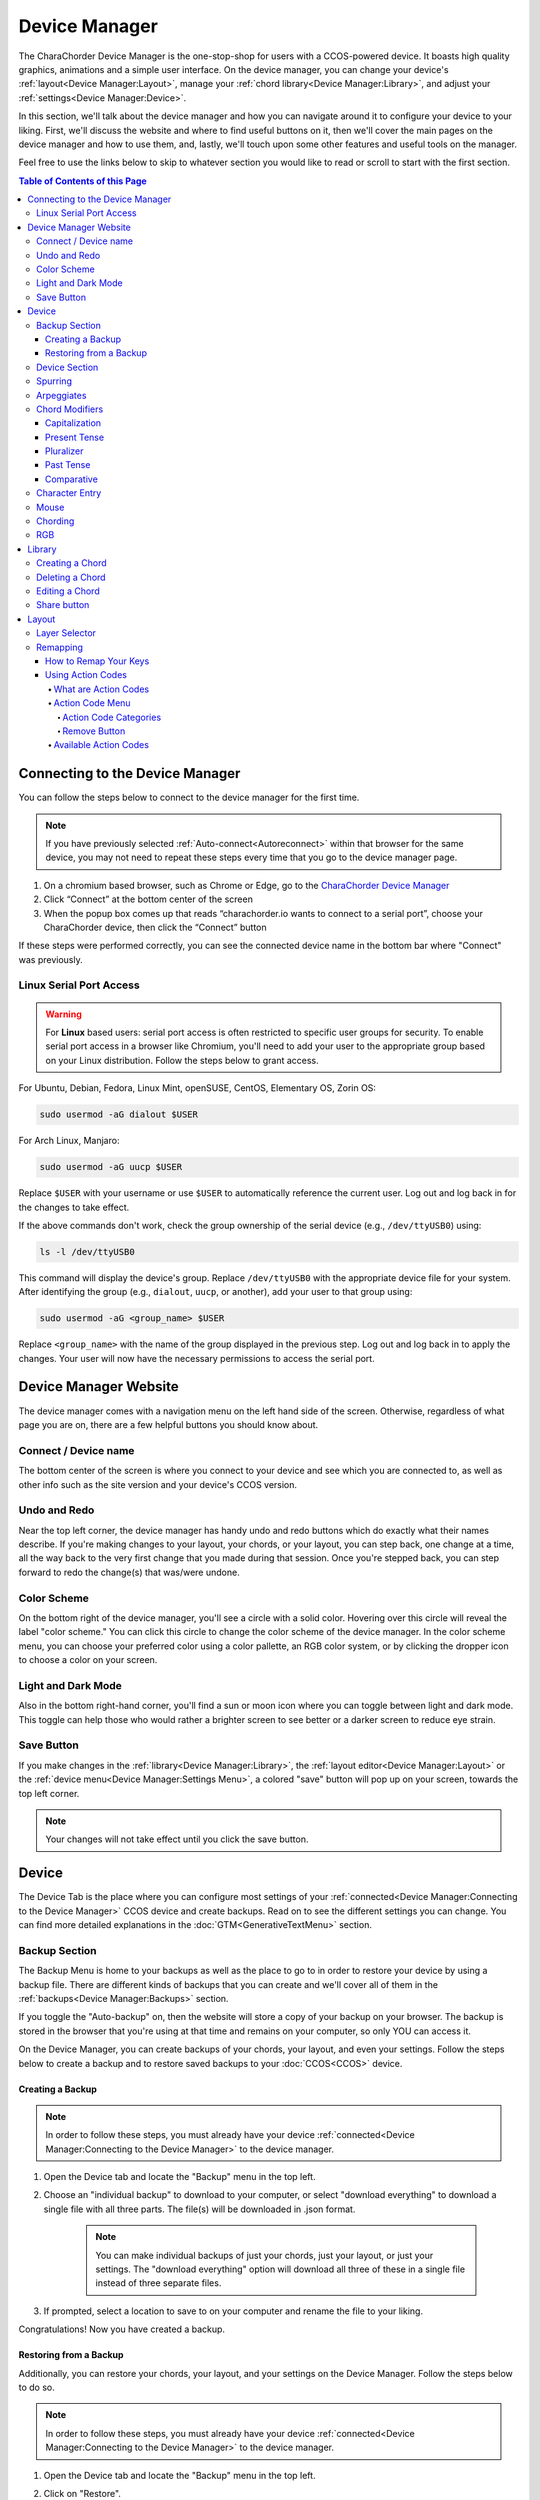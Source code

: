Device Manager
======================================

The CharaChorder Device Manager is the one-stop-shop for users with a CCOS-powered device. It boasts high quality graphics, animations and a simple user interface. On the device manager, you can change your device's :ref:`layout<Device Manager:Layout>`, manage your :ref:`chord library<Device Manager:Library>`, and adjust your :ref:`settings<Device Manager:Device>`.

In this section, we'll talk about the device manager and how you can navigate around it to configure your device to your liking. First, we'll discuss the website and where to find useful buttons on it, then we'll cover the main pages on the device manager and how to use them, and, lastly, we'll touch upon some other features and useful tools on the manager. 

Feel free to use the links below to skip to whatever section you would like to read or scroll to start with the first section.

.. contents:: Table of Contents of this Page
   :local:


Connecting to the Device Manager
*********************************

You can follow the steps below to connect to the device manager for the first time. 

.. Note::
	If you have previously selected :ref:`Auto-connect<Autoreconnect>` within that browser for the same device, you may not need to repeat these steps every time that you go to the device manager page.

1. On a chromium based browser, such as Chrome or Edge, go to the `CharaChorder Device Manager <https://charachorder.io>`__ 
2. Click “Connect” at the bottom center of the screen
3. When the popup box comes up that reads “charachorder.io wants to connect to a serial port”, choose your CharaChorder device, then click the “Connect” button

.. image:: /assets/images/ManagerSELECTDEVICE.png
  :width: 400
  :alt: Image showing the dialogue box requesting permission to open a serial connection

If these steps were performed correctly, you can see the connected device name in the bottom bar where "Connect" was previously.  

.. _serialportaccess:

Linux Serial Port Access
--------------------------

.. warning::
    For **Linux** based users: serial port access is often restricted to specific user groups for security. 
    To enable serial port access in a browser like Chromium, you'll need to add your user to the appropriate 
    group based on your Linux distribution.  Follow the steps below to grant access.


For Ubuntu, Debian, Fedora, Linux Mint, openSUSE, CentOS, Elementary OS, Zorin OS:

.. code-block:: bash

    sudo usermod -aG dialout $USER

For Arch Linux, Manjaro:

.. code-block:: bash

	sudo usermod -aG uucp $USER

Replace ``$USER`` with your username or use ``$USER`` to automatically reference the current user.
Log out and log back in for the changes to take effect.

If the above commands don't work, check the group ownership of the serial device (e.g., ``/dev/ttyUSB0``) using:
   
.. code-block:: bash

    ls -l /dev/ttyUSB0

This command will display the device's group. Replace ``/dev/ttyUSB0`` with the appropriate device file for your system.
After identifying the group (e.g., ``dialout``, ``uucp``, or another), add your user to that group using:

.. code-block:: bash

    sudo usermod -aG <group_name> $USER

Replace ``<group_name>`` with the name of the group displayed in the previous step.
Log out and log back in to apply the changes. Your user will now have the necessary permissions to access the serial port.

Device Manager Website
************************

The device manager comes with a navigation menu on the left hand side of the screen. 
Otherwise, regardless of what page you are on, there are a few helpful buttons you should know about.

Connect / Device name
---------------------

The bottom center of the screen is where you connect to your device and see which you are connected to, as well as other info such as the site version and your device's CCOS version.

Undo and Redo
---------------

.. image:: /assets/images/ManagerUndoRedo.png
  :width: 200
  :alt: The Undo and Redo arrows

Near the top left corner, the device manager has handy undo and redo buttons which do exactly what their names describe. If you're making changes to your layout, your chords, or your layout, you can step back, one change at a time, all the way back to the very first change that you made during that session. Once you're stepped back, you can step forward to redo the change(s) that was/were undone. 

Color Scheme
--------------
On the bottom right of the device manager, you'll see a circle with a solid color. Hovering over this circle will reveal the label "color scheme." You can click this circle to change the color scheme of the device manager. In the color scheme menu, you can choose your preferred color using a color pallette, an RGB color system, or by clicking the dropper icon to choose a color on your screen.

.. image:: /assets/images/ManagerColorScheme.png
  :width: 300
  :alt: The Color Scheme Menu

Light and Dark Mode
--------------------
Also in the bottom right-hand corner, you'll find a sun or moon icon where you can toggle between light and dark mode. This toggle can help those who would rather a brighter screen to see better or a darker screen to reduce eye strain.

Save Button
-------------

.. image:: /assets/images/ManagerSaveButton.png
  :width: 200
  :alt: The Save Button

If you make changes in the :ref:`library<Device Manager:Library>`, the :ref:`layout editor<Device Manager:Layout>` or the :ref:`device menu<Device Manager:Settings Menu>`, a colored "save" button will pop up on your screen, towards the top left corner. 

.. Note::
	Your changes will not take effect until you click the save button.


Device
***************
The Device Tab is the place where you can configure most settings of your :ref:`connected<Device Manager:Connecting to the Device Manager>` CCOS device and create backups.
Read on to see the different settings you can change. You can find more detailed explanations in the :doc:`GTM<GenerativeTextMenu>` section.

Backup Section
----------------

.. image:: /assets/images/ManagerHistoryMenu.png
  :width: 400
  :alt: The Backup Menu

The Backup Menu is home to your backups as well as the place to go to in order to restore your device by using a backup file. There are different kinds of backups that you can create and we'll cover all of them in the :ref:`backups<Device Manager:Backups>` section.

If you toggle the "Auto-backup" on, then the website will store a copy of your backup on your browser.  The backup is stored in the browser that you're using at that time and remains on your computer, so only YOU can access it.

On the Device Manager, you can create backups of your chords, your layout, and even your settings. Follow the steps below to create a backup and to restore saved backups to your :doc:`CCOS<CCOS>` device.

Creating a Backup
~~~~~~~~~~~~~~~~~~
.. Note::
	In order to follow these steps, you must already have your device :ref:`connected<Device Manager:Connecting to the Device Manager>` to the device manager.

1. Open the Device tab and locate the "Backup" menu in the top left.

2. Choose an "individual backup" to download to your computer, or select "download everything" to download a single file with all three parts. The file(s) will be downloaded in .json format.

	.. note::
		You can make individual backups of just your chords, just your layout, or just your settings. The "download everything" option will download all three of these in a single file instead of three separate files.

3. If prompted, select a location to save to on your computer and rename the file to your liking.

Congratulations! Now you have created a backup.

Restoring from a Backup
~~~~~~~~~~~~~~~~~~~~~~~~~
Additionally, you can restore your chords, your layout, and your settings on the Device Manager. Follow the steps below to do so.

.. Note::
	In order to follow these steps, you must already have your device :ref:`connected<Device Manager:Connecting to the Device Manager>` to the device manager.

1. Open the Device tab and locate the "Backup" menu in the top left.

2. Click on "Restore".

3. Select a file to use to restore from. This file should be in .json format.

	.. note::
		Files that you can restore from will have been created ahead of time by following the :ref:`steps to create a backup<Device Manager:Creating a Backup>`. 

4. If there are changes, the :ref:`save button<Device Manager:Save Button>` will appear on the top left. Note the changes in the appropriate tab. If you restored chords, check the :ref:`chords tab<Device Manager:Chord Manager>`, if you restored a layout, check the :ref:`layout tab<Device Manager:Layout>`, and if you restored settings, check the :ref:`settings tab<Device Manager:Settings Menu>`.

	.. note::
		The restore feature does NOT erase data from your device. If there is a conflict (such as a changed setting, a different key in the layout, or a chord that has a different :ref:`output<Chords:Chord Output>`), that will be overwritten by the restore file. Settings and layout backups ALWAYS overwrite everything.

5. Once you see the changes that the restore file made, you can click :ref:`save<Device Manager:Save Button>` to apply the changes.

Device Section
----------------

.. _Autoreconnect:

Here you'll find a helpful toggle labeled "Auto-connect". By enabling this, the device manager 
will automatically connect your paired device through a :doc:`serial connection<SerialAPI>` 
every time that you open it. In doing so, it will also read your chords to detect changes 
that you may have made since the last time you connected it. If you have this enabled, 
you won't have to manually connect your device to the manager ever again!


The :ref:`boot message<GenerativeTextMenu:Startup>` and :ref:`realtime feedback<GenerativeTextMenu:Realtime Feedback>` can be enabled or disabled in this box.
Additionally, you can reset some parts of your device files such as your chords, your layout, and even return to factory settings.

.. image:: /assets/images/ManagerSettingsDevice.png
  :width: 1200
  :alt: The Device settings box

Spurring
----------

.. dropdown:: What is Spurring?

	Spurring is a ‘chording only’ mode which tells your device to output :ref:`chords<Chords:What are Chords?>` on a press event rather than a press and release event. When in spurring mode, you can press the keys of a :ref:`chord<Chords:What are Chords?>` one at a time with a much longer waiting period, which makes it a useful mode for those who want to practice chording without worrying about proper :ref:`timing<GenerativeTextMenu:Press Tolerance>`.

	Spurring mode also enables you to jump from one :ref:`chord<Chords:What are Chords?>` to another without releasing everything. It can provide significant speed gains when chording, but also takes away the flexibility of character entry. Spurring mode can truly maximize speed when chording if a user has chords for all of the words they want to use.

.. image:: /assets/images/ManagerSettingsSpurring.png
  :width: 1200
  :alt: The Spurring settings box

In this box, you can enable or disable spurring mode as well as increase or decrease the :ref:`spurring timeout setting<GenerativeTextMenu:Spurring Timeout>`.

Arpeggiates
-------------
.. dropdown:: What are arpeggiates?

	Arpeggiate actions are timed actions that can modify a :ref:`chord<Chords:What are Chords?>` after the chord is performed. A quick example of this is the use of :ref:`chord modifiers<Device Manager:Chord Modifiers>` after you perform the chord. You can read that section for information on how the chord modifiers work.

	With arpeggiates enabled, you can chord the word run and then, within the :ref:`arpeggiate timeout window<GenerativeTextMenu:Arpeggiate Timeout>`, press the :ref:`past tense modifier<Device Manager:Past Tense>` for the word to be “modified” into its past tense variant; in english, ran.

.. image:: /assets/images/ManagerSettingsArpeggiates.png
  :width: 1200
  :alt: The Arpeggiates settings box

In this box, ou can enable or disable arpeggiates as well as increase or decrease the :ref:`arpeggiate timeout setting<GenerativeTextMenu:Arpeggiate Timeout>`.

Chord Modifiers
-----------------
.. dropdown:: What are chord modifiers?

	Chord modifiers are actions that change a chord when :ref:`chorded<Chords:What are Chords?>` at the same time as the :ref:`chord input<Chords:Chord Input>`, or when pressed immediately after (arpeggiately) the :ref:`chord<Chords:What are Chords?>`, provided that :ref:`arpeggiates<GenerativeTextMenu:Arpeggiate>` are enabled.

	As of February of 2024, only the CharaChorder One and CharaChorder Lite support the use of chord modifiers. Additionally, as of that same time, chord modifiers only work in English.

	.. note::
		Chord modifiers are NOT the same as keyboard modifiers. Keyboard modifiers affect keys pressed on a keyboard. Those keys include ``CTRL``, ``ALT``, and ``FN``. Chord modifiers affect chords.

.. image:: /assets/images/ManagerSettingsModifiers.png
  :width: 1200
  :alt: The Chord Modifiers settings box

In this box, you can read a brief explanation of chord modifiers and how to access them.

Capitalization
~~~~~~~~~~~~~~~
The capitalization modifier modifies any chord so that the first letter is capitalized on :ref:`output<Chords:Chord Output>`. This :ref:`modifier<Device Manager:Chord Modifiers>` can be performed together with a :ref:`chord<Chords:What are Chords?>` or :ref:`arpeggiately<GenerativeTextMenu:Arpeggiate>`.

The capitalization modifier is located on the ``SHIFT`` key. In the :ref:`layout editor<Device Manager:Layout>`, this key can be either "Shift Keyboard Modifier (Left)" or "Shift Keyboard Modifier (Right)".

.. note::
	If you have ``CAPS LOCK`` active, all letters in a chord will be capitalized except the first one when using this modifier.

Present Tense
~~~~~~~~~~~~~~
The present tense modifier modifies supported chords so that they turn into their present tense variants. The word "run" would be modified into "running" and the word "work" would be turned into "working". This :ref:`modifier<Device Manager:Chord Modifiers>` can be performed together with a :ref:`chord<Chords:What are Chords?>` or :ref:`arpeggiately<GenerativeTextMenu:Arpeggiate>`.

The present tense modifier has different locations depending on your device. On the CharaChorder One, this modifier is linked to the "AMBIDEXTROUS THROWOVER (LEFT)" key. On the CharaChorder Lite, it's linked to the "NUMERIC LAYER (LEFT)" key.

Pluralizer
~~~~~~~~~~~
The pluralizer modifier makes supported chords plural. It will add an "s" or "es" to the end of supported chords. "Box" will turn into "boxes" and "dog" will become "dogs". This :ref:`modifier<Device Manager:Chord Modifiers>` can be performed together with a :ref:`chord<Chords:What are Chords?>` or :ref:`arpeggiately<GenerativeTextMenu:Arpeggiate>`.

The pluralizer modifier has different locations depending on your device. On the CharaChorder One, it's linked to the "AMBIDEXTROUS THROWOVER (RIGHT)" key. On the CharaChorder Lite, it's linked to the "RIGHT SPACEBAR" key, not to be confused with the "SPACE" key.

Past Tense
~~~~~~~~~~~
The past tense modifier modifies supported chords so that they turn into their past tense variants. The word "run" would be modified into "ran". The word "work" would be turned into "worked". This :ref:`modifier<Device Manager:Chord Modifiers>` can be performed together with a :ref:`chord<Chords:What are Chords?>` or :ref:`arpeggiately<GenerativeTextMenu:Arpeggiate>`.

The past tense modifier has different locations depending on your device. On the CharaChorder One, it's linked to the "NUMERIC LAYER (LEFT)" key. On the CharaChorder Lite, it's linked to the "SPACE" key, not to be confused with the "RIGHT SPACEBAR" key.

Comparative
~~~~~~~~~~~~~
The comparative modifier modifies supported chords so that they turn into their comparative variant. "Big" becomes "bigger" and "small" turns into "smaller". This :ref:`modifier<Device Manager:Chord Modifiers>` can be performed together with a :ref:`chord<Chords:What are Chords?>` or :ref:`arpeggiately<GenerativeTextMenu:Arpeggiate>`.

The comparative modifier is located on the "NUMERIC LAYER (RIGHT)" key on both the CharaChorder One and the CharaChorder Lite.


Character Entry
----------------
.. dropdown:: What is Character Entry?

	Character entry, known to the CharaChorder community as "chentry," refers to typing one character at time. 

.. image:: /assets/images/ManagerSettingsChentry.png
  :width: 1200
  :alt: The Character Entry settings box

In this box, you can change a few settings that relate to using your device for character entry. 

.. dropdown:: Swap Keymap 0 and 1

	This setting will swap the behavior of the two keys on the bottom-left of the CharaChorder Lite.

	Traditional QWERTY keyboards keep the ``CTRL`` key at the bottom left corner of the keyboard with the ``GUI`` key (Command key on Mac, Windows key on Windows, Super key on Linux, etc.) to the right of the ``CTRL`` key. The CharaChorder Lite has these two keys swapped by default, which some users find odd and difficult to adjust to. A brand new CharaChorder Lite will have the ``GUI`` key at the bottom-left corner with the ``CTRL`` key to the right of the ``GUI`` key.

	With this setting, you can effectively swap the two keys’ location at the level of the CCOS so that CTRL is at the bottom-left corner.

.. dropdown:: Character Entry (chentry)

	This setting is a toggle that disables chording capabilities on CCOS devices. It is off by default and can be enabled in case we don’t want any chording at all. This setting can be useful in cases where we don’t want to accidentally trigger chords unintentionally, such as when gaming.

	If your CCOS device suddenly loses its chording ability, it’s a good idea to check if this setting is toggled off.

.. dropdown:: Key Scan Rate

	The scan rate, sometimes known as the “Key scan duration,” refers to the frequency at which the device checks the state of the input keys. For reference, 5 ms corresponds to 200 Hz, which means that :doc:`CCOS<CCOS>` checks the position of the keys once every 5 milliseconds, which equals 200 times in a second. Having a lower number is usually better as it makes CCOS more responsive, though the difference at low numbers is usually negligible. In the GTM, this setting is adjustable in millisecond (ms) units.

.. dropdown:: Key Debounce Press

	The debounce press setting refers to the time frame (measured in milliseconds) in which :doc:`CCOS<CCOS>` will filter out duplicate key activations on a press event. In other words, any duplicate activations within the given time frame will only be counted as one.

	We should adjust this setting if we are having unintentional duplicate characters while typing. Increasing this value will lower the probability that unwanted duplicate characters will appear because it tells :doc:`CCOS<CCOS>` to wait longer before typing an additional character that’s assigned to the same switch-direction. However, having this setting set too high might also cause issues with :doc:`CCOS<CCOS>` not reading intentional double-presses, so it’s recommended to try different numbers in small increments. This setting should be used in connection with the debounce release setting.

.. dropdown:: Key Debounce Release

	The debounce release setting refers to the time frame (measured in milliseconds) in which :doc:`CCOS<CCOS>` will filter out duplicate key activations on a release event. In other words, any duplicate activations within the given time frame will only be counted as one.

	We should adjust this setting if we are having unintentional duplicate characters while typing. Increasing this value will lower the probability that unwanted duplicate characters will appear because it tells :doc:`CCOS<CCOS>` to wait longer before typing an additional character that’s assigned to the same switch-direction. However, having this setting set too high might also cause issues with :doc:`CCOS<CCOS>` not reading intentional double-presses, so it’s recommended to try different numbers in small increments. This setting should be used in connection with the debounce press setting.

.. dropdown:: Output Character Delay

	This setting adds a small delay to keystroke inputs. It is measured in microseconds (μs) and is very small by default.

	You should increase this value if your computer is not accepting all of the characters output by your device, such as when using the :doc:`GTM<GenerativeTextMenu>`. If you are having this issue, your :doc:`GTM<GenerativeTextMenu>` would look weird, with missing chunks or characters.

	If you have a faster computer, then you can lower this setting to make chording and the :doc:`GTM<GenerativeTextMenu>` feel snappier and more responsive.

Mouse
-------
.. dropdown:: Mouse???

	:doc:`CCOS<CCOS>` has mouse functionality. This means that your CharaChorder, or CCOS-powered keyboard, has the ability to control your computer's mouse. These settings affect the mouse usage on your CharaChorder.

.. image:: /assets/images/ManagerSettingsMouse.png
  :width: 1200
  :alt: The Mouse settings box

In this box, you can adjust settings relating to :doc:`CCOS'<CCOS>` mouse abilities.

.. dropdown:: Mouse Speed(s)

	:doc:`CCOS<CCOS>` has two mouse speeds, a fast speed and a slow speed. The slow speed is activated when you use only one of the mouse keys in a single direction (as opposed to using 2 keys in the same direction). The fast speed is activated when you use two mouse keys in a single direction (as opposed to using only one key in the same direction).

	You can read a more in-depth explanation of mouse speeds in the :ref:`GTM section<GenerativeTextMenu:Slow Speed>`. 

.. dropdown:: Scroll Speed

	Scroll speed refers to the speed at which your :doc:`CCOS<CCOS>` scroll will scroll.

	You can read a more in-depth explanation of the scroll speed in the :ref:`GTM section<GenerativeTextMenu:Scroll Speed>`.

.. dropdown:: Active Mouse

	Active mode nudges your mouse cursor one pixel every minute or so (not a specific timing). This setting can be used to keep your computer from going to sleep. You might turn this setting off if you notice desktop apps are preventing you from getting mobile notifications (for example on Discord or Microsoft Teams).

.. dropdown:: Poll Rate

	The polling rate (poll rate) is the frequency at which data from the CharaChorder’s mouse functionality is sent to the device it’s connected to. In other words, how often it updates the cursor’s position to the computer. 

	You can read a more in-depth explanation of the polling rate in the :ref:`GTM section<GenerativeTextMenu:Poll Rate>`.

Chording
-----------
.. dropdown:: What is Chording?

	Chording is the beautiful ability of pressing multiple keys at a time to get a predefined output, whether it's a single word, an entire phrase, or important addresses. 

	A chord is a type of input/output action on a keyboard: you press two or more keys at the same time and release them at the same time, after which a predefined output will replace the originally pressed keys.

	By chording, we are able to type one word at a time instead of one letter at a time. It’s even possible to have chords for phrases and entire sentences.

.. image:: /assets/images/ManagerSettingsChording.png
  :width: 1200
  :alt: The Chording settings box

In this box, you can adjust settings relating to :doc:`CCOS'<CCOS>` :doc:`chording<Chords>` abilities as well as turn off :doc:`chording<Chords>` alltogether, should you choose to.

.. dropdown:: Auto-delete Timeout

	This setting will change how long CCOS counts time in order to replace characters that precede a chord.

	CCOS devices have a running timer that starts after every single character that is entered in traditional chentry (character entry, i.e. one letter at a time). This timer controls whether or not the next chord that you perform deletes the preceding characters.

	This feature allows users to misfire chords, yet be able to correct them by quickly performing the chord correctly, without having to backspace manually to erase the misfired chord. The result is that the timeout will automatically backspace all of the preceding characters (up to the last breaking character) and replace them with the intended chord.

.. dropdown:: Press Tolerance

	The press tolerance refers to a window of time in which a chord can be performed, measured in milliseconds (ms). This timer is initiated upon the first “press” action of the first key in a chord and ends once the last key of the chord is pressed, or until the press tolerance runs out, whichever comes first. Read the :ref:`GTM section<GenerativeTextMenu:Press Tolerance>` for a more in-depth explanation.

.. dropdown:: Release Tolerance

	he release tolerance refers to a window of time in which a chord can be performed, measured in milliseconds (ms). This timer is initiated upon the first “release” action of any key in a chord and ends once the chord is fully performed, or until the release tolerance runs out, whichever comes first. Read the :ref:`GTM section<GenerativeTextMenu:Release Tolerance>` for a more in-depth explanation.

.. dropdown:: Compound Chording

	This toggle allows you to enable or disable :ref:`compound chords<Chords:Compound Chords>`.

RGB
------
The RGB settings ONLY affect the CharaChorder Lite as of February of 2024. 

These settings adjust the color and brightness of your CharaChorder Lite.


.. image:: /assets/images/ManagerSettingsRGB.png
  :width: 1200
  :alt: The RGB settings box

Library
***************
.. image:: /assets/images/ChordManager.png
  :width: 1200
  :alt: A picture of the Library

The Library is a powerful tool that lets you add, delete and edit chords stored in your chord library. It's easy to use and quick to load. We'll go over how to use it below.

When you :ref:`connect<Device Manager:Connecting to the Device Manager>` your device to the device manager, the webpage will start reading the chords on your device. It may take a couple of seconds — or even over a minute for very large libraries — to load the first time. If you have :ref:`auto-reconnect<Autoreconnect>` enabled, the loading times are much shorter.

Chords displayed here are shown in alphabetical order, using the list of :ref:`chord outputs<Chords:Chord Output>`. The number of chords shown on the library depends on your screen size and browser zoom settings. Above the chords list, you'll see the search bar which will display the number of chords on your CCOS device until something is typed there.

.. _search bar:

You can search through your chords by searching :ref:`chord outputs<Chords:Chord Output>` (the word that displays once you've performed a chord). This textbox is not case sensitive, so you can type in capital or lowercase letters regardless of whether or not the chord has a capital letter in it. This search bar is also intuitive enough that you are also able to search partial words/phrases.

To the right of the search bar, you'll find two numbers separated by a forward slash (``/``). These numbers indicate the page number that you're on out of the total number of pages that compose your chord library. Using the angle brackets to the right of those numbers will allow you to flip through the different pages of your chord library which is sorted in alphabetical order.

Under the page-turning brackets, you'll see a tall box with the text "Try typing here". You can use this text box to test your new chords as you edit them in the manager. 

Under the text box if your device supports it you can find some shortcuts to help you clear your chord library, add back in the starter chords that came on your device, add functional utility chords, and download a text file with all of your chord outputs separated by a pipe character for importing into practice tools.

Finally, at the bottom of the page, if you hover over the Device name you'll notice that you can hold Shift and click on it to "Sync".  If you do this, it will have the device manager read your device's chord library again. This process can take a few seconds.

Creating a Chord
-----------------
You can follow the steps below to create a new chord on the device manager.

.. Note::
	In order to follow these steps, you must already have your device :ref:`connected<Device Manager:Connecting to the Device Manager>` to the device manager.

1. Find the "New chord" text under the :ref:`search bar<search bar>` and click it.


2. When the text displays "Hold chord," press and hold all of the keys that you want to use as your :ref:`chord input<Chords:Chord Input>`. Once you have pressed all of the keys, release the keys.

    You will now see the :ref:`chord input<Chords:Chord Input>` in the left column as letters inside individual boxes. These boxed-letters will be highlighted in a color (as opposed to black or white). The color depends on your selected :ref:`color scheme<Device Manager:Color Scheme>`. You will also notice a single, floating dot highlighted in the same color off to the right of the boxed-letters.

	.. Note::
		You can add any number of chords at a time without defining the desired :ref:`chord output<Chords:Chord Output>`. 

	.. Warning::
		If you click :ref:`save<Device Manager:Save Button>`, before defining a :ref:`chord output<Chords:Chord Output>` as described in :ref:`step three<Step 3>`, any chords that you've created will save to your device with a blank output and will lead to strange behavior.

.. _Step 3:

3. Click into the text box to the right of the :ref:`chord input<Chords:Chord Input>` that you created in the previous step and type your desired :ref:`chord output<Chords:Chord Output>`. 

	.. dropdown:: Using Action Codes
		
		As you type your :ref:`chord output<Chords:Chord Output>`, you'll notice that your cursor will have a bubble with a ``+`` above it. You can click this to open the :ref:`action codes menu<Device Manager:Using Action Codes>` where you can search for specific action codes or browse through the action codes available to assign into a :ref:`chord output<Chords:Chord Output>`. Read the :ref:`action codes section<Device Manager:Using Action Codes>` for information on the different kinds of action codes.

	As you type, you'll notice that your text has changed color to match your :ref:`color scheme<Device Manager:Color Scheme>` and that the end of your text has a floating dot immediately to the right.

4. Once you are satisfied with your :ref:`output<Chords:Chord Output>`, you can proceed to modify another chord or click :ref:`save<Device Manager:Save Button>`. 


Deleting a Chord
-----------------
You can follow the steps below to delete a chord in the device manager.

.. Note::
	In order to follow these steps, you must already have your device :ref:`connected<Device Manager:Connecting to the Device Manager>` to the device manager.

1. Locate the chord that you would like to delete.

2. When you hover over the chord that you would like to delete, you will notice a small trash icon appear in line with that chord map. Click the trash icon in order to mark it for deletion.

	When you click the trash icon, the boxed-letters in the left column will have a line through them and they will turn red. You can unmark chords for deletion by clicking the "undo" arrow next to the trash icon. The chord will return to its original color and the line will disappear.

	.. Tip::
		You can mark multiple chords for deletion at a time. Flipping through the pages in your chord library will not unmark the chords that you have marked for deletion.

3. Once you have marked the undesired chords for deletion and are ready to delete them, click the :ref:`save button<Device Manager:Save Button>`. 

	Once you click save, the marked chord maps will disappear from the list.


Editing a Chord
-----------------
You can follow the steps below to edit an existing chord in the device manager.

.. Note::
	In order to follow these steps, you must already have your device :ref:`connected<Device Manager:Connecting to the Device Manager>` to the device manager.

1. Locate the chord that you would like to edit.

2. Click the textbox in the right column where the :ref:`chord output<Chords:Chord Output>` is displayed.

3. Edit the :ref:`chord output<Chords:Chord Output>` to be whatever you would like. As you type, you will notice that the text changes color to match your :ref:`color scheme<Device Manager:Color Scheme>` and that the end of your text has a floating dot immediately to the right.
	
	.. dropdown:: Using Action Codes
		
		As you type your :ref:`chord output<Chords:Chord Output>`, you'll notice that your cursor will have a bubble with a ``+`` above it. You can click this to open the :ref:`action codes menu<Device Manager:Using Action Codes>` where you can search for specific action codes or browse through the action codes available to assign into a :ref:`chord output<Chords:Chord Output>`. Read the :ref:`action codes section<Device Manager:Using Action Codes>` for information on the different kinds of action codes.

	.. Tip::
		You can edit multiple chords before :ref:`saving<Device Manager:Save Button>` your changes. Flipping through the pages in your chord library will not undo the changes that you have made to your existing chords.

4. Once you are ready to :ref:`save<Device Manager:Save Button>` your changes, click :ref:`save<Device Manager:Save Button>`.

	Once you click :ref:`save<Device Manager:Save Button>`, the chord(s) that you've modified will change color to match the rest of the list and the floating dot will disappear.

Share button
-------------
Next to every chord, you will see a share icon. You can share individual chord maps with others by pressing this button. When you do, your computer's clipboard will copy a URL that you can share with anyone who can then add that exact chord map to their own CharaChorder through the Device Manager. 

When you follow a chord map link, you'll be taken to the Library where you'll see the new chord map ready to be :ref:`saved<Device Manager:Save Button>`.


Layout
**************
The Device Manager has a very intuitive layer editor. It's the third option in the main navigation bar at the left of the page. When you go to this tab, you'll see a diagram of your device, with each key filled in with the corresponding :ref:`action code<Device Manager:Using Action Codes>`.


Layer Selector
----------------

.. dropdown:: Explanation of Layers on CCOS Devices

	As of February of 2024, :doc:`CCOS<CCOS>` devices come with three (3) layers that you can make use of: the base layer, called the A1 (Alpha) layer, the secondary layer, referred to as A2 (Numeric), and the tertiary layer, named A3 (Function).

	In order to access layers, you need to press and hold a "layer access" button. You MUST hold the button in order to use keys mapped to layers other than the alpha layer. The alpha layer is active by default.

	.. note::
		In this section, we’ll refer only to the default layouts on CCOS devices. If you have modified your layout to something different, then the next portion might not be accurate for your device. If you have purchased your device from CharaChorder, then the following is accurate to your device.

	**A1 Layer**

	The A1 layer, also known as the alpha layer, is the main layer that is active by default. Your device will always be in the A1 layer upon boot.

	**A2 Layer**

	The A2 layer, sometimes referred to as the numeric layer, is accessible with the :doc:`A2 access key<CharaChorder Keys>`. In the Device Manager, this key has the name “Numeric Layer (Left)” and “Numeric Layer (Right)”, one for each hand.

	The A2 Layer is accessible by pressing and holding one layer access button. Any key that is mapped to the A2 Layer can only be accessed by pressing and holding the A2 Layer access key along with the target key. You do not need to :doc:`chord<Chords>` the keys together; it’s only required that the A2 Layer access key is pressed while the target key is pressed.

	**A3 Layer**

	The A3 layer, sometimes referred to as the “function layer”, is accessible with the :ref:`A3 access key<CharaChorder Keys>`. In the Device Manager, this key is assignable by the names “Function Layer (Left)” and “Function Layer (Right)”.

	Once you've mapped the A3 layer access buttons, the A3 Layer is accessible by pressing and holding either one of them. You do not have to hold them both in order to access the A3 layer. Any key that is on the A3 Layer can only be accessed by pressing and holding the :doc:`A3 access key<CharaChorder Keys>`, along with the target key. You do not need to :doc:`chord<Chords>` the keys together; it’s only required that the A3 layer access key is pressed while the target key is pressed.

.. Note::
	The following section assumes that you have already :ref:`connected<Device Manager:Connecting to the Device Manager>` your device to the device manager.

.. image:: /assets/images/ManagerLayoutSelector.png
  :width: 300
  :alt: Image of the Layer Selector bar

Above the diagram of your device, you'll see a circle with the letters "ABC" in the middle. The circle, together with the "wings" on either side (one on the left with the numbers "123" inscribed and one on the right with "fx" stylized within), make up the layer selector. You can select any one of these to view the keys that are mapped to each location, on each layer.

Remapping
------------
On the layer editor, you can remap your layout by using :ref:`action codes<Device Manager:Using Action Codes>`. Follow the instructions below to remap your device one key at a time.

How to Remap Your Keys
~~~~~~~~~~~~~~~~~~~~~~~

.. Note::
	In order to follow these steps, you must already have your device :ref:`connected<Device Manager:Connecting to the Device Manager>` to the device manager.

1. Choose the :ref:`layer<Device Manager:Layer Selector>` where you want to change the key.

2. Click on the key that you would like to change. This will bring up the :ref:`action codes menu<Device Manager:Using Action Codes>`.

3. Use the search feature in the :ref:`action codes menu<Device Manager:Using Action Codes>` or scroll through available :ref:`action codes<Device Manager:What are Action Codes>`. Once you've found the desired :ref:`action code<Device Manager:Using Action Codes>`, click on it.

	Once you select the :ref:`action code<Device Manager:Using Action Codes>`, you will notice that the layout diagram now reflects the selected :ref:`action code<Device Manager:Using Action Codes>` highlighted according to your :ref:`color scheme<Device Manager:Color Scheme>` and it will be accompanied by a floating dot.

	.. Tip::
		You can edit multiple keys before :ref:`saving<Device Manager:Save Button>` your changes. Flipping through the :ref:`layers<Device Manager:Layer Selector>` will not undo the changes that you have made to the layout so far.

4. Once you have changed the desired key(s), click the :ref:`save button<Device Manager:Save Button>`.

	.. note::
		Your changes will not take effect until you click :ref:`save<Device Manager:Save Button>`.
	
	Once you click :ref:`save<Device Manager:Save Button>`, the highlighted key(s) will lose their highlight and the floating dot will disappear. Your layout diagram will be black and white.

Using Action Codes
~~~~~~~~~~~~~~~~~~~
You can use action codes in chord outputs as well as while :ref:`remapping<Device Manager:Remapping>` keys.

What are Action Codes
^^^^^^^^^^^^^^^^^^^^^^^
Action codes are data that :doc:`CCOS<CCOS>` interprets as characters. **Put simply, they are the characters that we see while typing.** These include letters, numbers, special characters, function keys, and others. 

Action Code Menu
^^^^^^^^^^^^^^^^^^^^^^^
You can open the action codes menu one of two ways:

1. While typing a chord :ref:`chord output<Chords:Chord Output>` in the :ref:`library<Device Manager:Library>`, you’ll notice that your cursor will have a bubble with a + above it. You can click this to open the action codes menu.

2. While editing your layout in the :ref:`layout editor<Device Manager:Layout>`, click on a key to bring up the action codes menu.

In this menu, you can scroll through :ref:`available action codes<Device Manager:Available Action Codes>` by :ref:`category<Device Manager:Action Code Categories>`, or simply search specific actions. 

If you ever need to leave the action codes menu, simply click the X at the top right of the menu. This will close out the box and not make any changes.

Action Code Categories
..........................
There are eight different categories in the action code menu. These are: ASCII Macros, ASCII, CharaChorder One, CharaChorder, CP-1252, Keyboard, Mouse, and Key Codes.



.. ASCII Macros
   ,,,,,,,,,,,,,,

   ASCII
   ,,,,,,,,,,,

   CharaChorder One
   ,,,,,,,,,,,,,,,,,,,,,,,,,

   CharaChorder
   ,,,,,,,,,,,,,,,,,,,,,,,,,

   CP-1252
   ,,,,,,,,,,,,,,,,,,,,,,,,,

   Keyboard
   ,,,,,,,,,,,,,,,,,,,,,,,,,

   Mouse
   ,,,,,,,,,,,,,,,,,,,,,,,,,

   Key Codes
   ,,,,,,,,,,,,,,,,,,,,,,,,,

Remove Button
................
You can use the "Remove" button on the top right of the action codes menu to remove the currently assigned action code from the selected key in the :ref:`layout editor<Device Manager:Layout>`. 

If you select the "Remove" button while typing a :ref:`chord output<Chords:Chord Output>` in the :ref:`library<Device Manager:Library>`, it will NOT remove any action. Instead, it will add a "blank" action that will be labeled ``0x0``. 



Available Action Codes
^^^^^^^^^^^^^^^^^^^^^^^
You can see the action codes below, or view them externally `here. <https://docs.google.com/spreadsheets/d/1--T9bXshCIC-OVly-CY3rK87fgb7AHgJl3IySh7cmHc/edit#gid=0>`__

.. raw:: html

    <iframe src="https://docs.google.com/spreadsheets/d/1--T9bXshCIC-OVly-CY3rK87fgb7AHgJl3IySh7cmHc/edit#gid=0" width="600" height="600"></iframe>











